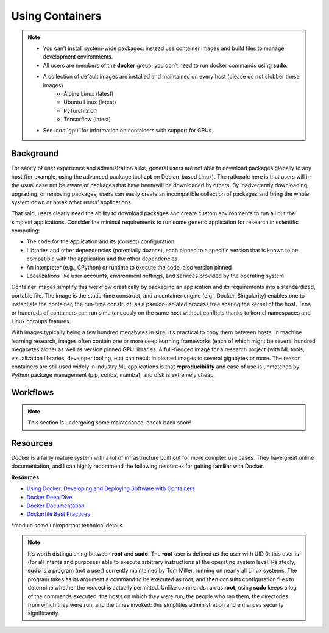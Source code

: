 Using Containers 
================

.. note::

    - You can’t install system-wide packages: instead use container images and build files to manage development environments.
    - All users are members of the **docker** group: you don’t need to run docker commands using **sudo**.
    - A collection of default images are installed and maintained on every host (please do not clobber these images)
        - Alpine Linux (latest)
        - Ubuntu Linux (latest)
        - PyTorch 2.0.1
        - Tensorflow (latest)
    - See :doc:`gpu` for information on containers with support for GPUs.

Background
----------

For sanity of user experience and administration alike, general users are not able to download packages globally to any host (for example, using the advanced package tool **apt** on Debian-based Linux). The rationale here is that users will in the usual case not be aware of packages that have been/will be downloaded by others. By inadvertently downloading, upgrading, or removing packages, users can easily create an incompatible collection of packages and bring the whole system down or break other users’ applications. 

That said, users clearly need the ability to download packages and create custom environments to run all but the simplest applications. Consider the minimal requirements to run some generic application for research in scientific computing: 

- The code for the application and its (correct) configuration
- Libraries and other dependencies (potentially dozens), each pinned to a specific version that is known to be compatible with the application and the other dependencies
- An interpreter (e.g., CPython) or runtime to execute the code, also version pinned
- Localizations like user accounts, environment settings, and services provided by the operating system

Container images simplify this workflow drastically by packaging an application and its requirements into a standardized, portable file. The image is the static-time construct, and a container engine (e.g., Docker, Singularity) enables one to instantiate the container, the run-time construct, as a pseudo-isolated process tree sharing the kernel of the host. Tens or hundreds of containers can run simultaneously on the same host without conflicts thanks to kernel namespaces and Linux cgroups features. 

With images typically being a few hundred megabytes in size, it’s practical to copy them between hosts. In machine learning research, images often contain one or more deep learning frameworks (each of which might be several hundred megabytes alone) as well as version pinned GPU libraries. A full-fledged image for a research project (with ML tools, visualization libraries, developer tooling, etc) can result in bloated images to several gigabytes or more. The reason containers are still used widely in industry ML applications is that **reproducibility** and ease of use is unmatched by Python package management (pip, conda, mamba), and disk is extremely cheap. 

Workflows
---------

.. note::

    This section is undergoing some maintenance, check back soon!



Resources
---------

Docker is a fairly mature system with a lot of infrastructure built out for more complex use cases. They have great online documentation, and I can highly recommend the following resources for getting familiar with Docker.

**Resources** 

- `Using Docker: Developing and Deploying Software with Containers <https://www.amazon.ca/Using-Docker-Developing-Deploying-Containers/dp/1491915765>`_
- `Docker Deep Dive <https://www.amazon.ca/Docker-Deep-Dive-Nigel-Poulton/dp/1916585256/ref=sr_1_1?crid=2PAOR0LL6SP63&keywords=docker+deep+dive&qid=1691099116&s=books&sprefix=docker+deep+div%2Cstripbooks%2C160&sr=1-1>`_
- `Docker Documentation <https://docs.docker.com/>`_
- `Dockerfile Best Practices <https://docs.docker.com/develop/develop-images/dockerfile_best-practices/>`_

*modulo some unimportant technical details 

.. note::
    It’s worth distinguishing between **root** and **sudo**. The **root** user is defined as the user with UID 0: this user is (for all intents and purposes) able to execute arbitrary instructions at the operating system level. Relatedly, **sudo** is a program (not a user) currently maintained by Tom Miller, running on nearly all Linux systems. The program takes as its argument a command to be executed as root, and then consults configuration files to determine whether the request is actually permitted. Unlike commands run as **root**, using **sudo** keeps a log of the commands executed, the hosts on which they were run, the people who ran them, the directories from which they were run, and the times invoked: this simplifies administration and enhances security significantly.
